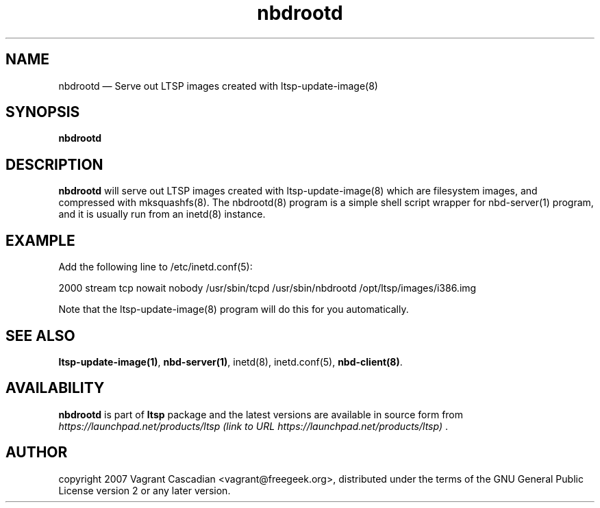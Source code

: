 .TH "nbdrootd"
.SH "NAME"
nbdrootd \(em Serve out LTSP images created with ltsp-update-image(8)
.SH "SYNOPSIS"
.PP
\fBnbdrootd\fR
.SH "DESCRIPTION"
.PP
\fBnbdrootd\fR will serve out LTSP images created with ltsp\-update\-image(8)
which are filesystem images, and compressed with mksquashfs(8).  The nbdrootd(8)
program is a simple shell script wrapper for nbd\-server(1) program, and 
it is usually run from an inetd(8) instance.
.SH "EXAMPLE"
.PP
Add the following line to /etc/inetd.conf(5):
.PP
2000    stream  tcp    nowait  nobody /usr/sbin/tcpd /usr/sbin/nbdrootd /opt/ltsp/images/i386.img
.PP
Note that the ltsp\-update\-image(8) program will do this for you automatically.
.SH "SEE ALSO"
.PP
\fBltsp\-update\-image\fP\fB(1)\fP,
\fBnbd\-server\fP\fB(1)\fP,
inetd(8),
inetd.conf(5),
\fBnbd\-client\fP\fB(8)\fP.
.SH "AVAILABILITY"
.PP
\fBnbdrootd\fR is part of \fBltsp\fP package
and the latest versions are available in source form from
\fIhttps://launchpad.net/products/ltsp (link to URL https://launchpad.net/products/ltsp) \fR.
.SH "AUTHOR"
.PP
copyright 2007 Vagrant Cascadian <vagrant@freegeek.org>, distributed under
the terms of the GNU General Public License version 2 or any later version.
